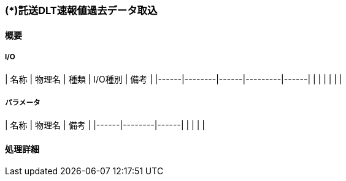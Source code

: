 === (*)託送DLT速報値過去データ取込

==== 概要

[.lead]

[plantuml]
--
--

===== I/O

| 名称 | 物理名 | 種類 | I/O種別 | 備考 |
|------|--------|------|---------|------|
|      |        |      |         |      |

===== パラメータ

| 名称 | 物理名 | 備考 |
|------|--------|------|
|      |        |      |

==== 処理詳細
